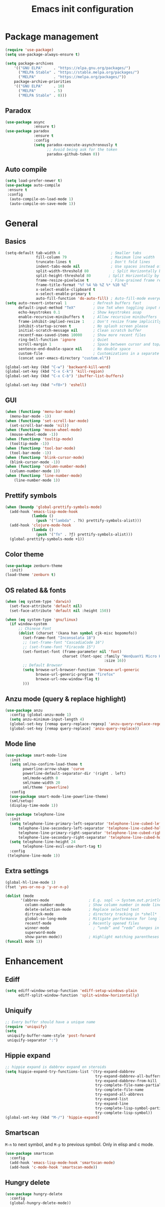 #+OPTIONS: toc:4 h:4
#+TITLE: Emacs init configuration
* Package management
#+begin_src emacs-lisp
  (require 'use-package)
  (setq use-package-always-ensure t)

  (setq package-archives
      '(("GNU ELPA"     . "https://elpa.gnu.org/packages/")
        ("MELPA Stable" . "https://stable.melpa.org/packages/")
        ("MELPA"        . "https://melpa.org/packages/"))
      package-archive-priorities
      '(("GNU ELPA"     . 10)
        ("MELPA"        . 5)
        ("MELPA Stable" . 0)))
#+end_src
** Paradox
#+begin_src emacs-lisp
(use-package async
             :ensure t)
(use-package paradox
             :ensure t
             :config
             (setq paradox-execute-asynchronously t
                   ;; Avoid being ask for the token
                   paradox-github-token 0))

#+end_src
** Auto compile
#+begin_src emacs-lisp
(setq load-prefer-newer t)
(use-package auto-compile
 :ensure t
 :config
  (auto-compile-on-load-mode 1)
  (auto-compile-on-save-mode 1))
#+end_src
* General
** Basics
#+begin_src emacs-lisp
(setq-default tab-width 4                       ; Smaller tabs
              fill-column 79                    ; Maximum line width
              truncate-lines t                  ; Don't fold lines
              indent-tabs-mode nil              ; Use spaces instead of tabs
              split-width-threshold 80           ; Split Horizontally by default
              split-height-threshold 80        ; Split Horizontally by default
              frame-resize-pixelwise t          ; Fine-grained frame resize
              frame-title-format "%f %4 %b %Z %* %10 %I"
              x-select-enable-clipboard t
              x-select-enable-primary t
              auto-fill-function 'do-auto-fill) ; Auto-fill-mode everywhere
(setq auto-revert-interval 1            ; Refresh buffers fast
      default-input-method "TeX"        ; Use TeX when toggling input method
      echo-keystrokes 0.1               ; Show keystrokes asap
      enable-recursive-minibuffers t    ; Allow recursive minibuffers
      frame-inhibit-implied-resize 1    ; Don't resize frame implicitly
      inhibit-startup-screen t          ; No splash screen please
      initial-scratch-message nil       ; Clean scratch buffer
      recentf-max-saved-items 10000     ; Show more recent files
      ring-bell-function 'ignore        ; Quiet
      scroll-margin 1                   ; Space between cursor and top/bottom
      sentence-end-double-space nil     ; No double space
      custom-file                       ; Customizations in a separate file
      (concat user-emacs-directory "custom.el"))

(global-set-key (kbd "C-w") 'backward-kill-word)
(global-set-key (kbd "C-x C-k") 'kill-region)
(global-set-key (kbd "C-x C-b") 'ibuffer-list-buffers)

(global-set-key (kbd "<f8>") 'eshell)
#+end_src
** GUI
#+begin_src emacs-lisp
(when (functionp 'menu-bar-mode)
  (menu-bar-mode -1))
(when (functionp 'set-scroll-bar-mode)
  (set-scroll-bar-mode 'nil))
(when (functionp 'mouse-wheel-mode)
  (mouse-wheel-mode -1))
(when (functionp 'tooltip-mode)
  (tooltip-mode -1))
(when (functionp 'tool-bar-mode)
  (tool-bar-mode -1))
(when (functionp 'blink-cursor-mode)
  (blink-cursor-mode -1))
(when (functionp 'column-number-mode)
  (column-number-mode 1))
(when (functionp 'line-number-mode)
    (line-number-mode 1))
#+end_src
** Prettify symbols
#+begin_src emacs-lisp
(when (boundp 'global-prettify-symbols-mode)
  (add-hook 'emacs-lisp-mode-hook
            (lambda ()
              (push '("lambda" . ?λ) prettify-symbols-alist)))
  (add-hook 'clojure-mode-hook
            (lambda ()
              (push '("fn" . ?ƒ) prettify-symbols-alist)))
  (global-prettify-symbols-mode +1))
#+end_src
** Color theme
#+begin_src emacs-lisp
  (use-package zenburn-theme
    :init)
  (load-theme 'zenburn t)
#+end_src
** OS related && fonts
#+begin_src emacs-lisp
(when (eq system-type 'darwin)
  (set-face-attribute 'default nil)
  (set-face-attribute 'default nil :height 150))

(when (eq system-type 'gnu/linux)
  (if window-system
      ;; Chinese Font
      (dolist (charset '(kana han symbol cjk-misc bopomofo))
        (set-frame-font "Inconsolata 18")
        ;; (set-frame-font "CascadiaCode 16")
        ;; (set-frame-font "Firacode 15")
        (set-fontset-font (frame-parameter nil 'font)
                          charset (font-spec :family "WenQuanYi Micro Hei Mono"
                                             :size 16))
        ;; Default Browser
        (setq browse-url-browser-function 'browse-url-generic
              browse-url-generic-program "firefox"
              browse-url-new-window-flag t)
        )))
#+end_src
*** COMMENT Ligature
    #+begin_src emacs-lisp
    (use-package ligature
      :config
      ;; Enable the "www" ligature in every possible major mode
      (ligature-set-ligatures 't '("www"))
      ;; Enable traditional ligature support in eww-mode, if the
      ;; `variable-pitch' face supports it
      (ligature-set-ligatures 'eww-mode '("ff" "fi" "ffi"))
      ;; Enable all Cascadia and Fira Code ligatures in programming modes
      (ligature-set-ligatures 'prog-mode
                            '(;; == === ==== => =| =>>=>=|=>==>> ==< =/=//=// =~
                              ;; =:= =!=
                              ("=" (rx (+ (or ">" "<" "|" "/" "~" ":" "!" "="))))
                              ;; ;; ;;;
                              (";" (rx (+ ";")))
                              ;; && &&&
                              ("&" (rx (+ "&")))
                              ;; !! !!! !. !: !!. != !== !~
                              ("!" (rx (+ (or "=" "!" "\." ":" "~"))))
                              ;; ?? ??? ?:  ?=  ?.
                              ("?" (rx (or ":" "=" "\." (+ "?"))))
                              ;; %% %%%
                              ("%" (rx (+ "%")))
                              ;; |> ||> |||> ||||> |] |} || ||| |-> ||-||
                              ;; |->>-||-<<-| |- |== ||=||
                              ;; |==>>==<<==<=>==//==/=!==:===>
                              ("|" (rx (+ (or ">" "<" "|" "/" ":" "!" "}" "\]"
                                              "-" "=" ))))
                              ;; \\ \\\ \/
                              ("\\" (rx (or "/" (+ "\\"))))
                              ;; ++ +++ ++++ +>
                              ("+" (rx (or ">" (+ "+"))))
                              ;; :: ::: :::: :> :< := :// ::=
                              (":" (rx (or ">" "<" "=" "//" ":=" (+ ":"))))
                              ;; // /// //// /\ /* /> /===:===!=//===>>==>==/
                              ("/" (rx (+ (or ">"  "<" "|" "/" "\\" "\*" ":" "!"
                                              "="))))
                              ;; .. ... .... .= .- .? ..= ..<
                              ("\." (rx (or "=" "-" "\?" "\.=" "\.<" (+ "\."))))
                              ;; -- --- ---- -~ -> ->> -| -|->-->>->--<<-|
                              ("-" (rx (+ (or ">" "<" "|" "~" "-"))))
                              ;; *> */ *)  ** *** ****
                              ("*" (rx (or ">" "/" ")" (+ "*"))))
                              ;; www wwww
                              ("w" (rx (+ "w")))
                              ;; <> <!-- <|> <: <~ <~> <~~ <+ <* <$ </  <+> <*>
                              ;; <$> </> <|  <||  <||| <|||| <- <-| <-<<-|-> <->>
                              ;; <<-> <= <=> <<==<<==>=|=>==/==//=!==:=>
                              ;; << <<< <<<<
                              ("<" (rx (+ (or "\+" "\*" "\$" "<" ">" ":" "~"  "!"
                                              "-"  "/" "|" "="))))
                              ;; >: >- >>- >--|-> >>-|-> >= >== >>== >=|=:=>>
                              ;; >> >>> >>>>
                              (">" (rx (+ (or ">" "<" "|" "/" ":" "=" "-"))))
                              ;; #: #= #! #( #? #[ #{ #_ #_( ## ### #####
                              ("#" (rx (or ":" "=" "!" "(" "\?" "\[" "{" "_(" "_"
                                           (+ "#"))))
                              ;; ~~ ~~~ ~=  ~-  ~@ ~> ~~>
                              ("~" (rx (or ">" "=" "-" "@" "~>" (+ "~"))))
                              ;; __ ___ ____ _|_ __|____|_
                              ("_" (rx (+ (or "_" "|"))))
                              ;; Fira code: 0xFF 0x12
                              ("0" (rx (and "x" (+ (in "A-F" "a-f" "0-9")))))
                              ;; Fira code:
                              "Fl"  "Tl"  "fi"  "fj"  "fl"  "ft"
                              ;; The few not covered by the regexps.
                              "{|"  "[|"  "]#"  "(*"  "}#"  "$>"  "^="))
      ;; Enables ligature checks globally in all buffers. You can also do it
      ;; per mode with `ligature-mode'.
      (global-ligature-mode t))
    #+end_src

** Anzu mode (query & replace highlight)
#+begin_src emacs-lisp
  (use-package anzu
    :config (global-anzu-mode 1)
    (setq anzu-minimum-input-length 4)
    (global-set-key [remap query-replace-regexp] 'anzu-query-replace-regexp)
    (global-set-key [remap query-replace] 'anzu-query-replace))
#+end_src
** Mode line
#+begin_src emacs-lisp
(use-package smart-mode-line
  :init
  (setq sml/no-confirm-load-theme t
        powerline-arrow-shape 'curve
        powerline-default-separator-dir '(right . left)
        sml/mode-width 0
        sml/name-width 20
        sml/theme 'powerline)
  :config
  (use-package smart-mode-line-powerline-theme)
  (sml/setup)
  (display-time-mode 1))

#+end_src

#+begin_src emacs-lisp :tangle no
(use-package telephone-line
  :init
  (setq telephone-line-primary-left-separator 'telephone-line-cubed-left
      telephone-line-secondary-left-separator 'telephone-line-cubed-hollow-left
      telephone-line-primary-right-separator 'telephone-line-cubed-right
      telephone-line-secondary-right-separator 'telephone-line-cubed-hollow-right)
  (setq telephone-line-height 24
        telephone-line-evil-use-short-tag t)
  :config
 (telephone-line-mode 1))
#+end_src
** Extra settings
#+begin_src emacs-lisp
(global-hl-line-mode 1)
(fset 'yes-or-no-p 'y-or-n-p)

(dolist (mode
       '(abbrev-mode                  ; E.g. sopl -> System.out.println
         column-number-mode           ; Show column number in mode line
         delete-selection-mode        ; Replace selected text
         dirtrack-mode                ; directory tracking in *shell*
         global-so-long-mode          ; Mitigate performance for long lines
         recentf-mode                 ; Recently opened files
         winner-mode					; “undo” and “redo” changes in WindowConfiguration
         superword-mode
         show-paren-mode))            ; Highlight matching parentheses
(funcall mode 1))
#+end_src
** COMMENT Evil mode
#+begin_src emacs-lisp
(use-package evil
  :demand t
  :bind (("<escape>" . keyboard-escape-quit))
  :init
  ;; allows for using cgn
  ;; (setq evil-search-module 'evil-search)
  (setq evil-want-keybinding nil)
  ;; no vim insert bindings
  (setq evil-undo-system 'undo-fu)
  :config
  (evil-mode 1))

(use-package evil-collection
  :after evil
  :ensure t
  :config
  (evil-collection-init))
#+end_src
* Enhancement
** Ediff
#+begin_src emacs-lisp
  (setq ediff-window-setup-function 'ediff-setup-windows-plain
        ediff-split-window-function 'split-window-horizontally)
#+end_src
** Uniquify
#+begin_src emacs-lisp
  ;; Every buffer should have a unique name 
  (require 'uniquify)
  (setq
   uniquify-buffer-name-style 'post-forward
   uniquify-separator ":")
#+end_src
** Hippie expand
#+begin_src emacs-lisp
  ;; hippie expand is dabbrev expand on steroids
  (setq hippie-expand-try-functions-list '(try-expand-dabbrev
                                           try-expand-dabbrev-all-buffers
                                           try-expand-dabbrev-from-kill
                                           try-complete-file-name-partially
                                           try-complete-file-name
                                           try-expand-all-abbrevs
                                           try-expand-list
                                           try-expand-line
                                           try-complete-lisp-symbol-partially
                                           try-complete-lisp-symbol))
  (global-set-key (kbd "M-/") 'hippie-expand)
#+end_src
** Smartscan
=M-n= to next symbol, and =M-p= to previous symbol.
Only in elisp and c mode.
#+begin_src emacs-lisp
  (use-package smartscan
    :config
    (add-hook 'emacs-lisp-mode-hook 'smartscan-mode)
    (add-hook 'c-mode-hook 'smartscan-mode))
#+end_src
** Hungry delete
#+begin_src emacs-lisp
  (use-package hungry-delete
    :config
    (global-hungry-delete-mode))
#+end_src
** Unfill paragraph
#+begin_src emacs-lisp
  ;;; Stefan Monnier <foo at acm.org>. It is the opposite of
  ;;; fill-paragraph
  (defun unfill-paragraph (&optional region)
    "Takes a multi-line paragraph and makes it into a single line of text."
    (interactive (progn (barf-if-buffer-read-only) '(t)))
    (let ((fill-column (point-max))
          ;; This would override `fill-column' if it's an integer.
          (emacs-lisp-docstring-fill-column t))
      (fill-paragraph nil region)))
  ;; Handy key definition
  (define-key global-map "\M-Q" 'unfill-paragraph)
#+end_src
** Smart move to the beginning of line
#+BEGIN_SRC emacs-lisp
(defun my/smarter-move-beginning-of-line (arg)
  "Move point back to indentation of beginning of line.

Move point to the first non-whitespace character on this line.
If point is already there, move to the beginning of the line.
Effectively toggle between the first non-whitespace character and
the beginning of the line.

If ARG is not nil or 1, move forward ARG - 1 lines first.  If
point reaches the beginning or end of the buffer, stop there."
  (interactive "^p")
  (setq arg (or arg 1))

  ;; Move lines first
  (when (/= arg 1)
    (let ((line-move-visual nil))
      (forward-line (1- arg))))

  (let ((orig-point (point)))
    (back-to-indentation)
    (when (= orig-point (point))
      (move-beginning-of-line 1))))

;; remap C-a to `smarter-move-beginning-of-line'
(global-set-key [remap move-beginning-of-line]
                'my/smarter-move-beginning-of-line)
#+END_SRC
** Window operation
#+BEGIN_SRC emacs-lisp
(defun my/vsplit-last-buffer (prefix)
  "Split the window vertically and display the previous buffer."
  (interactive "p")
  (split-window-vertically)
  (other-window 1 nil)
  (if (= prefix 1)
      (switch-to-next-buffer)))
(defun my/hsplit-last-buffer (prefix)
  "Split the window horizontally and display the previous buffer."
  (interactive "p")
  (split-window-horizontally)
  (other-window 1 nil)
  (if (= prefix 1) (switch-to-next-buffer)))

(global-set-key (kbd "C-x 2") 'my/vsplit-last-buffer)
(global-set-key (kbd "C-x 3") 'my/hsplit-last-buffer)

(defun sanityinc/toggle-delete-other-windows ()
  "Delete other windows in frame if any, or restore previous window config."
  (interactive)
  (if (and winner-mode
           (equal (selected-window) (next-window)))
      (winner-undo)
    (delete-other-windows)))

(global-set-key (kbd "C-x 1") 'sanityinc/toggle-delete-other-windows)

(defun split-window-horizontally-instead (prefix)
    (interactive "p")
    (delete-other-windows)
    (split-window-horizontally)
    (let ((target-window (next-window)))
                   (set-window-buffer target-window (other-buffer))))

(defun split-window-vertically-instead (prefix)
    (interactive "p")
    (delete-other-windows)
    (split-window-vertically)
    (let ((target-window (next-window)))
                   (set-window-buffer target-window (other-buffer))))

(global-set-key (kbd "C-x |") 'split-window-horizontally-instead)
(global-set-key (kbd "C-x _") 'split-window-vertically-instead)
#+END_SRC
** Smart copy/kill
#+begin_src emacs-lisp
;; Smart copy, if no region active, it simply copy the current whole line
(defadvice kill-line (before check-position activate)
  (if (member major-mode
              '(emacs-lisp-mode scheme-mode lisp-mode
                                c-mode c++-mode objc-mode js-mode
                                latex-mode plain-tex-mode))
      (if (and (eolp) (not (bolp)))
          (progn (forward-char 1)
                 (just-one-space 0)
                 (backward-char 1)))))

(defadvice kill-ring-save (before slick-copy activate compile)
  "When called interactively with no active region, copy a single line instead."
  (interactive (if mark-active (list (region-beginning) (region-end))
                 (message "Copied line")
                 (list (line-beginning-position)
                       (line-beginning-position 2)))))

(defadvice kill-region (before slick-cut activate compile)
  "When called interactively with no active region, kill a single line instead."
  (interactive
   (if mark-active (list (region-beginning) (region-end))
     (list (line-beginning-position)
           (line-beginning-position 2)))))

(defun get-point (symbol &optional arg)
  "get the point"
  (funcall symbol arg)
  (point)
  )

(defun copy-thing (begin-of-thing end-of-thing &optional arg)
  "copy thing between beg & end into kill ring"
  (save-excursion
    (let ((beg (get-point begin-of-thing 1))
          (end (get-point end-of-thing arg)))
      (copy-region-as-kill beg end)))
  )

(defun copy-word (&optional arg)
  "Copy words at point into kill-ring"
  (interactive "P")
  (copy-thing 'subword-backward 'subword-forward arg)
  ;;(paste-to-mark arg)
  )

(global-set-key (kbd "C-c w") (quote copy-word))
#+end_src
** ibuffer-vc
#+begin_src emacs-lisp
  (use-package ibuffer-vc
    :config
    (add-hook 'ibuffer-hook
              (lambda ()
                (ibuffer-vc-set-filter-groups-by-vc-root)
                (unless (eq ibuffer-sorting-mode 'alphabetic)
                  (ibuffer-do-sort-by-alphabetic))))
    (setq ibuffer-formats
          '((mark modified read-only vc-status-mini " "
                  (name 18 18 :left :elide)
                  " "
                  (size 9 -1 :right)
                  " "
                  (mode 16 16 :left :elide)
                  " "
                  (vc-status 16 16 :left)
                  " "
                filename-and-process))))
#+end_src
** narrow-or-widen-dwim
   #+BEGIN_SRC emacs-lisp
     (defun narrow-or-widen-dwim (p)
       "If the buffer is narrowed, it widens. Otherwise, it narrows
     intelligently.  Intelligently means: region, org-src-block,
     org-subtree, or defun, whichever applies first.  Narrowing to
     org-src-block actually calls `org-edit-src-code'.

     With prefix P, don't widen, just narrow even if buffer is already
     narrowed."
       (interactive "P")
       (declare (interactive-only))
       (cond ((and (buffer-narrowed-p) (not p)) (widen))
             ((and (boundp 'org-src-mode) org-src-mode (not p))
              (org-edit-src-exit))
             ((region-active-p)
              (narrow-to-region (region-beginning) (region-end)))
             ((derived-mode-p 'org-mode)
              (cond ((ignore-errors (org-edit-src-code)))
                    ((org-at-block-p)
                     (org-narrow-to-block))
                    (t (org-narrow-to-subtree))))
             ((derived-mode-p 'prog-mode) (narrow-to-defun))
             (t (error "Please select a region to narrow to"))))

     (global-set-key (kbd "C-x n n") 'narrow-or-widen-dwim)

   #+END_SRC
** Desktop save
#+begin_src emacs-lisp
  (desktop-save-mode 1)
#+end_src
** Dired
#+begin_src emacs-lisp
(setq
 dired-dwim-target t            ; if another Dired buffer is visibpple in another window, use that directory as target for Rename/Copy
 dired-recursive-copies 'always         ; "always" means no asking
 dired-recursive-deletes 'top           ; "top" means ask once for top level directory
 dired-listing-switches "-lha"          ; human-readable listing
 ls-lisp-dirs-first t
 )
(use-package dired-filetype-face)

;; auto refresh dired when file changes
(add-hook 'dired-mode-hook 'auto-revert-mode)

(with-eval-after-load 'dired  (require 'dired-filetype-face))
#+end_src
* Extensions
** ace-window
#+begin_src emacs-lisp
(use-package ace-window
  :bind ("C-x O" . ace-window))
#+end_src
** beacon-mode
Never to lose your cursor again.
#+begin_src emacs-lisp
  (use-package beacon
    :diminish beacon-mode
    :init
    (beacon-mode 1)
    (setq beacon-push-mark 35)
    (setq beacon-color "#666600"))
#+end_src
** Rainbow delimiters
#+begin_src emacs-lisp
(use-package rainbow-delimiters
  :defer t
  :hook (prog-mode . rainbow-delimiters-mode))
#+end_src
** Expand region
#+begin_src emacs-lisp
  (use-package expand-region
    :bind ("C-=" . er/expand-region))
#+end_src
** nyan cat
#+begin_src emacs-lisp
  (use-package nyan-mode
    :config
    (nyan-mode 1))
#+end_src
** Key frequency
#+begin_src emacs-lisp
  (use-package keyfreq
    :init
    :config
    (setq keyfreq-excluded-commands
          '(self-insert-command
            abort-recursive-edit
            forward-char
            backward-char
            previous-line
            next-line))
    (keyfreq-mode 1)
    (keyfreq-autosave-mode 1))
#+end_src
** Olivetti (for prose writing)
#+begin_src emacs-lisp
;; Minor mode for a nice writing environment
(use-package olivetti
  :defer t
  :bind ("C-c o" . olivetti-mode)
  :config
  (setq-default olivetti-body-width (+ fill-column 3)))
#+end_src
** Focus (dim surounding texts)
#+begin_src emacs-lisp
  ;; Dim color of text in surrounding sections
  (use-package focus
    :defer t
    :bind ("C-c f" . focus-mode))
#+end_src
** Word count
#+begin_src emacs-lisp
  (use-package wc-mode)
#+end_src
** Multiple cursors
#+begin_src emacs-lisp
(use-package multiple-cursors
  :bind (;("C-M" . mc/edit-lines)
         ("C->" . mc/mark-next-like-this)
         ("C-<" . mc/mark-previous-like-this)
         ("C-c C-<" . mc/mark-all-like-this)))
#+end_src
** Smart comment
   #+begin_src emacs-lisp
   (use-package comment-dwim-2
     :bind ("M-;" . comment-dwim-2))
   #+end_src
** Auto completion
#+begin_src emacs-lisp
;; Modular text completion framework
(use-package corfu
  :init
  (global-corfu-mode 1)
  (corfu-popupinfo-mode 1)
  :config
  (setq corfu-cycle t
        corfu-auto t
        corfu-auto-delay 0
        corfu-auto-prefix 2
        corfu-quit-at-boundary 'separator
        corfu-popupinfo-delay 0.5))
;; Emacs completion style that matches multiple regexps in any order
(use-package orderless
  :ensure t
  :config
  (setq completion-styles '(orderless basic partial-completion)
        completion-category-overrides '((file (styles basic partial-completion)))
        orderless-component-separator "[ |]"))
#+end_src

* Program
** cc-mode
#+begin_src emacs-lisp
  (defun linux-c-mode()
    (define-key c-mode-map [return] 'newline-and-indent)
    (interactive)
    (c-set-style "K&R")
    (c-toggle-auto-state)
    (setq c-basic-offset 8)
    (setq indent-tabs-mode nil)
    (c-toggle-hungry-state)
    (imenu-add-menubar-index)
    (which-function-mode)
    (c-toggle-auto-newline 1)
    (c-set-offset 'inextern-lang 0)
    )

  (defun linux-cpp-mode()
    (define-key c++-mode-map [return] 'newline-and-indent)
    (define-key c++-mode-map [(control c) (c)] 'compile)
    (interactive)
    (c-set-style "K&R")
    (c-toggle-auto-state)
    (c-toggle-hungry-state)

    (setq c++-tab-always-indent t)
        (setq c-basic-offset 3)
        (setq indent-tabs-mode nil)
        (imenu-add-menubar-index)
        (which-function-mode)
        (c-set-offset 'inextern-lang 0))

  (add-hook 'c-mode-hook 'linux-c-mode)
  (add-hook 'c++-mode-hook 'linux-cpp-mode)

  (use-package color-identifiers-mode
    :config
    (add-hook 'c-mode-hook 'color-identifiers-mode)
    (add-hook 'c++-mode-hook 'color-identifiers-mode))
#+end_src
** Makefile
#+BEGIN_SRC emacs-lisp
(add-to-list 'auto-mode-alist '("[Mm]akefile*" . makefile-gmake-mode))
(defun prelude-makefile-mode-defaults ()
  (setq indent-tabs-mode t ))

(setq prelude-makefile-mode-hook 'prelude-makefile-mode-defaults)

(add-hook 'makefile-mode-hook (lambda ()
                                (run-hooks 'prelude-makefile-mode-hook)))
#+END_SRC

** Markdown
#+begin_src emacs-lisp
;; Emacs Major mode for Markdown-formatted files
(use-package markdown-mode
  :defer t)
#+end_src
** dtrt-indent
#+BEGIN_SRC emacs-lisp
(use-package dtrt-indent)
(add-hook 'c-mode-common-hook
          (lambda()
            (require 'dtrt-indent)
            ;; (setq dtrt-indent-verbosity 0)
            (dtrt-indent-mode t)))
#+END_SRC
** Aggressive indent
   #+begin_src emacs-lisp
   (use-package aggressive-indent
     :config
     (add-hook 'emacs-lisp-mode-hook #'aggressive-indent-mode)
     (add-hook 'css-mode-hook #'aggressive-indent-mode))
   #+end_src
** Fly spell
#+begin_src emacs-lisp
(defun cycle-languages ()
  "Changes the ispell dictionary to the first element in
ISPELL-LANGUAGES, and returns an interactive function that cycles
the languages in ISPELL-LANGUAGES when invoked."
  (let ((ispell-languages (list "american" "norsk")))
    (lambda ()
      (interactive)
      ;; Rotates the languages cycle and changes the ispell dictionary.
      (let ((rotated (nconc (cdr ispell-languages) (list (car ispell-languages)))))
        (ispell-change-dictionary (car (setq ispell-languages rotated)))))))

(use-package flyspell
  :defer t
  :if (executable-find "aspell")
  :hook ((text-mode . flyspell-mode)
         (prog-mode . flyspell-prog-mode)
         (flyspell-mode . (lambda ()
                            (local-set-key
                             (kbd "C-c l")
                             (cycle-languages)))))
  :config
  (ispell-change-dictionary "american" t))
#+end_src
** Magit
#+begin_src emacs-lisp
;; A Git porcelain inside Emacs.
(use-package magit
  :bind ("C-x g" . magit-status))

(use-package git-timemachine)
#+end_src
** Git gutter
   #+begin_src emacs-lisp
   (use-package git-gutter
     :config
     (setq git-gutter:update-interval 0.02)
     (global-git-gutter-mode +1))

   (use-package git-gutter-fringe
     :config
     (define-fringe-bitmap 'git-gutter-fr:added [224] nil nil '(center repeated))
     (define-fringe-bitmap 'git-gutter-fr:modified [224] nil nil '(center repeated))
     (define-fringe-bitmap 'git-gutter-fr:deleted [128 192 224 240] nil nil 'bottom))
   #+end_src
** Helm
*** Basic
***  setting
#+begin_src emacs-lisp
(use-package helm
  :ensure t
  :config
  (setq helm-split-window-in-side-p           t ; open helm buffer inside current window, not occupy whole other window
        helm-move-to-line-cycle-in-source     t ; move to end or beginning of source when reaching top or bottom of source.
        helm-ff-search-library-in-sexp        t ; search for library in `require' and `declare-function' sexp.
        helm-scroll-amount                    8 ; scroll 8 lines other window using M-<next>/M-<prior>
        helm-ff-file-name-history-use-recentf t)

  :bind (("C-c h" . helm-command-prefix)
         ("M-x" . helm-M-x)
         ("C-x y" . helm-show-kill-ring)
         ("C-x b" . helm-mini)
         ("C-x C-f" . helm-find-files)
         ("M-i" . helm-occur)
         :map helm-command-map
         ("C-i" . helm-execute-persistent-action)
         ("C-i" . helm-select-action)
         ("<tab>" . helm-execute-persistent-action))
  )

(global-unset-key (kbd "C-x c"))
#+end_src
*** Helm gtags
#+begin_src emacs-lisp
(use-package helm-gtags
  :after helm                      
  :config
  (setq helm-gtags-auto-update t)
  (setq helm-gtags-update-interval-second 60)
  :bind (:map helm-gtags-mode-map
              ("M-t" . helm-gtags-find-tag)
              ("M-r" . helm-gtags-find-rtag)
              ("M-s" . helm-gtags-find-symbol)
              ("M-g M-p" . helm-gtags-parse-file)
              ("C-c <" . helm-gtags-previous-history)
              ("C-c >" . helm-gtags-next-history)
              ("M-," . helm-gtags-pop-stack))
  :hook ((c-mode-hook . helm-gtags-mode)
         (c++-mode-hook . helm-gtags-mode)
         (asm-mode-hook . helm-gtags-mode)))
#+end_src
*** Helm projectile
#+begin_src emacs-lisp
(use-package helm-projectile
  :diminish t
  :after helm
  :bind (("C-c p f" . helm-projectile-find-file-dwim)
         ("C-c p p" . helm-projectile-switch-project)
         ("C-c p b" . helm-projectile-switch-to-buffer)
         ("C-c p g" . helm-projectile-grep)))

(projectile-global-mode)
(setq projectile-completion-system 'helm)
(helm-projectile-on)

(setq projectile-enable-caching t)
#+end_src
*** Helm exwm
#+begin_src emacs-lisp
(use-package helm-exwm
  :ensure t
  :bind ("C-x B" . helm-exwm)
  :config
  (setq helm-exwm-emacs-buffers-source (helm-exwm-build-emacs-buffers-source))
  (setq helm-exwm-source (helm-exwm-build-source))
  (setq helm-mini-default-sources `(helm-exwm-emacs-buffers-source
                                    helm-exwm-source
                                    helm-source-recentf)))
#+end_src
*** helm-ag
    Rely on =ripgrep=, install it firstly.
 #+begin_src emacs-lisp
 (use-package helm-ag
   :init
   (setq helm-ag-base-command "rg"
         helm-ag-command-option "--no-heading"
         helm-ag-insert-at-point 'symbol)
   :bind
   ("C-c h g" . helm-do-ag)
 )
 #+end_src

** Yasnippet
#+begin_src emacs-lisp
(use-package yasnippet
  :diminish t
  :init
  (setq helm-yas-space-match-any-greedy t)
  (setq yas-prompt-functions '(yas-dropdown-prompt
                               yas-ido-prompt
                               yas-completing-prompt))
  :config
  (use-package helm-c-yasnippet)
  (yas-global-mode 1)
  (add-hook 'term-mode-hook (lambda()
                              (yas-minor-mode -1))))
#+end_src

** Compilation
#+begin_src emacs-lisp
(defun prelude-colorize-compilation-buffer ()
  "Colorize a compilation mode buffer."
  (interactive)
  ;; we don't want to mess with child modes such as grep-mode, ack, ag, etc
  (when (eq major-mode 'compilation-mode)
    (let ((inhibit-read-only t))
      (ansi-color-apply-on-region (point-min) (point-max)))))
(setq compilation-ask-about-save nil          ; Just save before compiling
      compilation-always-kill t               ; Just kill old compile processes before starting the new one
      compilation-scroll-output 'first-error) ; Automatically scroll to first
(use-package cd-compile
  :bind ("<f5>" . cd-compile))
#+end_src

** Smartparens
#+begin_src emacs-lisp
(use-package smartparens-mode
  :ensure smartparens  ;; install the package
  :hook (prog-mode text-mode markdown-mode) ;; add `smartparens-mode` to these hooks
  :config
  ;; load default config
  (require 'smartparens-config))
#+end_src
** TODO COMMENT Treesitter
#+begin_src emacs-lisp
(use-package treesit
  :defer t
  :hook ((bash-ts-mode c-ts-mode c++-ts-mode
          html-ts-mode js-ts-mode typescript-ts-mode
          json-ts-mode rust-ts-mode tsx-ts-mode python-ts-mode
          css-ts-mode yaml-ts-mode) . lsp-deferred)
  :init
  (setq treesit-language-source-alist
   '((bash "https://github.com/tree-sitter/tree-sitter-bash")
     (c "https://github.com/tree-sitter/tree-sitter-c")
     (cmake "https://github.com/uyha/tree-sitter-cmake")
     (common-lisp "https://github.com/theHamsta/tree-sitter-commonlisp")
     (cpp "https://github.com/tree-sitter/tree-sitter-cpp")
     (css "https://github.com/tree-sitter/tree-sitter-css")
     (csharp "https://github.com/tree-sitter/tree-sitter-c-sharp")
     (elisp "https://github.com/Wilfred/tree-sitter-elisp")
     (go "https://github.com/tree-sitter/tree-sitter-go")
     (go-mod "https://github.com/camdencheek/tree-sitter-go-mod")
     (html "https://github.com/tree-sitter/tree-sitter-html")
     (js . ("https://github.com/tree-sitter/tree-sitter-javascript" "master" "src"))
     (json "https://github.com/tree-sitter/tree-sitter-json")
     (lua "https://github.com/Azganoth/tree-sitter-lua")
     (make "https://github.com/alemuller/tree-sitter-make")
     (markdown "https://github.com/ikatyang/tree-sitter-markdown")
     (python "https://github.com/tree-sitter/tree-sitter-python")
     (r "https://github.com/r-lib/tree-sitter-r")
     (rust "https://github.com/tree-sitter/tree-sitter-rust")
     (toml "https://github.com/tree-sitter/tree-sitter-toml")
     (tsx . ("https://github.com/tree-sitter/tree-sitter-typescript" "master" "tsx/src"))
     (typescript . ("https://github.com/tree-sitter/tree-sitter-typescript" "master" "typescript/src"))
     (yaml "https://github.com/ikatyang/tree-sitter-yaml"))))
#+end_src
** TODO COMMENT Editor config
#+begin_src emacs-lisp
  ;; EditorConfig Emacs Plugin
  (use-package editorconfig
    :config
    (editorconfig-mode 1))
#+end_src
** TODO COMMENT Eglot
* Org mode
** Basics
#+begin_src emacs-lisp
(use-package org
  :defer t
  :bind (("C-c c" . org-capture)
         :map org-mode-map
         ("M-;" . org-comment-dwim))
  :config
  (setq org-adapt-indentation t
        org-hide-leading-stars t
        org-hide-emphasis-markers t
        org-pretty-entities t
        org-src-fontify-natively t
        org-edit-src-content-indentation 0
        org-ellipsis "⤵")
  (add-hook 'org-mode-hook (lambda () (org-indent-mode t))))
#+end_src
** org-babel
#+begin_src emacs-lisp
(use-package gnuplot)
(use-package plantuml-mode)
;; active Babel languages
(org-babel-do-load-languages
 'org-babel-load-languages
 '((shell . t)
   (dot . t)
   (ditaa . t)
   (python . t)
   (gnuplot . t)
   (plantuml . t)
   (emacs-lisp . t)
   ))
;; Install plantuml.jar by: sudo apt install plantuml
(setq org-plantuml-jar-path "/usr/share/plantuml/plantuml.jar")
(setq puml-plantuml-jar-path "/usr/share/plantuml/plantuml.jar")
#+end_src
** Plantuml
#+begin_src emacs-lisp
(use-package plantuml-mode
  :defer t
  :mode ("\\.\\(pum\\|puml\\)\\'" . plantuml-mode)
  :after ob
  :init
  (add-to-list 'org-babel-load-languages '(plantuml . t))
  :config
  (setq plantuml-default-exec-mode 'jar
        plantuml-jar-path "~/.local/bin/plantuml.jar"
        org-plantuml-jar-path "~/.local/bin/plantuml.jar"))
#+end_src
** Graphviz(dot)
#+begin_src emacs-lisp
(use-package graphviz-dot-mode
  :defer t
  :after org
  :mode (("\\.diag\\'"      . graphviz-dot-mode)
         ("\\.blockdiag\\'" . graphviz-dot-mode)
         ("\\.nwdiag\\'"    . graphviz-dot-mode)
         ("\\.rackdiag\\'"  . graphviz-dot-mode)
         ("\\.dot\\'"       . graphviz-dot-mode)
         ("\\.gv\\'"        . graphviz-dot-mode))
  :init
  (setq graphviz-dot-indent-width tab-width)
  (with-eval-after-load 'org
      (defalias 'org-babel-execute:graphviz-dot #'org-babel-execute:dot)
      (add-to-list 'org-babel-load-languages '(dot . t))
      (require 'ob-dot)
      (setq org-src-lang-modes
            (append '(("dot" . graphviz-dot))
                    (delete '("dot" . fundamental) org-src-lang-modes)))))

#+end_src
** COMMENT Org auto tangle
#+begin_src emacs-lisp
(use-package org-auto-tangle
  :defer t
  :hook (org-mode . org-auto-tangle-mode))
#+end_src
** Org modern
#+begin_src emacs-lisp
;; Modern looks for Org
(use-package org-modern
  :after org
  :hook
  (org-mode . org-modern-mode)
  :config
  (setq org-modern-block-fringe nil))
#+end_src
** org-journal
#+begin_src emacs-lisp
(use-package org-journal
  :init
  (setq org-journal-dir "~/org/journal/"
        org-journal-date-format "%A, %d %B %Y"
        org-journal-file-type 'weekly)
  :bind
  ("<f6>" . org-journal-new-entry))
#+end_src
** org-ai
#+begin_src emacs-lisp
(use-package org-ai
  :ensure t
  :commands (org-ai-mode
             org-ai-global-mode)
  :init
  (add-hook 'org-mode-hook #'org-ai-mode) ; enable org-ai in org-mode
  (org-ai-global-mode) ; installs global keybindings on C-c M-a
  :config
  (setq org-ai-default-chat-model "gpt-4") ; if you are on the gpt-4 beta:
  (org-ai-install-yasnippets)) ; if you are using yasnippet and want `ai` snippets
#+end_src

** org-download
#+begin_src emacs-lisp
(use-package org-download
    :after org
    :bind
    (:map org-mode-map
    (("s-Y" . org-download-screenshot)
        ("s-y" . org-download-yank)))
    :config
    (if (memq window-system '(mac ns))
        (setq org-download-screenshot-method "screencapture -i %s")
        (setq org-download-screenshot-method "flameshot gui --raw > %s")
        )
    (defun my-org-download-method (link)
        "This is a helper function for org-download.
    It creates a folder in the root directory (~/.org/img/) named after the
    org filename (sans extension) and puts all images from that file in there.
    Inspired by https://github.com/daviderestivo/emacs-config/blob/6086a7013020e19c0bc532770e9533b4fc549438/init.el#L701"
        (let ((filename
            (file-name-nondirectory
                (car (url-path-and-query
                    (url-generic-parse-url link)))))
            ;; Create folder name with current buffer name, and place in root dir
            (dirname (concat "./images/"
                            (replace-regexp-in-string " " "_" (downcase (file-name-base buffer-file-name))))))

        ;; Add timestamp to filename
        (setq filename-with-timestamp (format "%s%s.%s"
                                                (file-name-sans-extension filename)
                                                (format-time-string org-download-timestamp)
                                                (file-name-extension filename)))
        ;; Create folder if necessary
        (unless (file-exists-p dirname)
            (make-directory dirname t))
        (expand-file-name filename-with-timestamp dirname)))
    (setq org-download-method 'my-org-download-method))
#+end_src

** org-capture
#+begin_src emacs-lisp
;; Org-capture templates
(setq org-my-anki-file "~/org/capture/anki.org")

(setq org-capture-templates
      '(
        ("a" "Anki basic"
         entry
         (file+headline org-my-anki-file "Dispatch Shelf")
         "* %<%H:%M>   %^g\n:PROPERTIES:\n:ANKI_NOTE_TYPE: Basic\n:ANKI_DECK: Mega\n:END:\n** Front\n%?\n** Back\n%x\n")
        ("A" "Anki cloze"
         entry
         (file+headline org-my-anki-file "Dispatch Shelf")
         "* %<%H:%M>   %^g\n:PROPERTIES:\n:ANKI_NOTE_TYPE: Cloze\n:ANKI_DECK: Mega\n:END:\n** Text\n%x\n** Extra\n")))
#+end_src
** org-roam
#+begin_src emacs-lisp
;; Copy from https://ag91.github.io/blog/2022/02/05/an-helm-source-for-org-roam-v2/
(defun helm-org-roam (&optional input candidates)
  (interactive)
  (require 'org-roam)
  (helm
   :input input
   :sources (list
             (helm-build-sync-source "Roam: "
               :must-match nil
               :fuzzy-match t
               :candidates (or candidates (org-roam--get-titles))
               :action
               '(("Find File" . (lambda (x)
                                  (--> x
                                       org-roam-node-from-title-or-alias
                                       (org-roam-node-visit it t))))
                 ("Insert link" . (lambda (x)
                                    (--> x
                                         org-roam-node-from-title-or-alias
                                         (insert
                                          (format
                                           "[[id:%s][%s]]"
                                           (org-roam-node-id it)
                                           (org-roam-node-title it))))))
                 ("Follow backlinks" . (lambda (x)
                                         (let ((candidates
                                                (--> x
                                                     org-roam-node-from-title-or-alias
                                                     org-roam-backlinks-get
                                                     (--map
                                                      (org-roam-node-title
                                                       (org-roam-backlink-source-node it))
                                                      it))))
                                           (helm-org-roam nil (or candidates (list x))))))))
             (helm-build-dummy-source
                 "Create note"
               :action '(("Capture note" . (lambda (candidate)
                                             (org-roam-capture-
                                              :node (org-roam-node-create :title candidate)
                                              :props '(:finalize find-file)))))))))

(defun org-roam-tag-add-non-interactive (tags)
  "Add TAGS to the node at point."
  (let ((node (org-roam-node-at-point 'assert)))
    (goto-char (org-roam-node-point node))
    (if (= (org-outline-level) 0)
        (let ((current-tags (split-string (or (cadr (assoc "FILETAGS"
                                                           (org-collect-keywords '("filetags"))))
                                              "")
                                          ":" 'omit-nulls)))
          (org-roam-set-keyword "filetags" (org-make-tag-string (seq-uniq (append tags current-tags)))))
      (org-set-tags (seq-uniq (append tags (org-get-tags)))))))

(defun helm-org-roam-tag (&optional input candidates)
  (interactive)
  (require 'org-roam)
  (helm
   :input input
   :sources (list
             (helm-build-sync-source "Roam: "
               :must-match nil
               :fuzzy-match t
               :candidates (or candidates (org-roam-tag-completions))
               :action
               '(("Add tag" . (lambda (candidate)
                                (org-roam-tag-add-non-interactive (list candidate))
                                ))))
             (helm-build-dummy-source
                 "Create tag"
               :action '(("New tag" . (lambda (candidate)
                                        (org-roam-tag-add-non-interactive (list candidate))
                                        )))))))

(use-package org-roam
  :ensure t
  :custom
  (org-roam-directory (file-truename "~/org/roam/"))
  :bind (("C-c n l" . org-roam-buffer-toggle)
         ("C-c n f" . org-roam-node-find)
         ("C-c n g" . org-roam-graph)
         ("C-c n i" . org-roam-node-insert)
         ("C-c n c" . org-roam-capture)
         ("C-c n t" . helm-org-roam-tag)
         ("C-c n T" . org-roam-tag-remove)
         ("C-c n o" . helm-org-roam)
         ;; Dailies
         ("C-c n j" . org-roam-dailies-capture-today))
  :config
  ;; If you're using a vertical completion framework, you might want a more informative completion interface
  (setq org-roam-node-display-template (concat "${title:*} " (propertize "${tags:10}" 'face 'org-tag)))
  (org-roam-db-autosync-mode)
  ;; If using org-roam-protocol
  (require 'org-roam-protocol))
#+end_src
*** Deft
#+begin_src emacs-lisp
(use-package deft
  :bind ("<f6>" . deft)
  :config
  (setq deft-directory org-roam-directory
        deft-recursive t
        deft-strip-summary-regexp ":PROPERTIES:\n\\(.+\n\\)+:END:\n"
        deft-extensions '("md" "org")
        deft-use-filename-as-title t))
#+end_src
*** org-roam-ui
#+begin_src emacs-lisp
(use-package org-roam-ui
  :after org-roam
  ;;         normally we'd recommend hooking orui after org-roam, but since org-roam does not have
  ;;         a hookable mode anymore, you're advised to pick something yourself
  ;;         if you don't care about startup time, use
  ;;  :hook (after-init . org-roam-ui-mode)
  :config
  (setq org-roam-ui-sync-theme t
        org-roam-ui-follow t
        org-roam-ui-update-on-save t
        org-roam-ui-open-on-start t))
#+end_src
** Latex
#+begin_src emacs-lisp
(require 'ox-latex)
(require 'ox-beamer)
(setq org-latex-images-centered 't)

(setq org-latex-coding-system 'utf-8)

(setf org-latex-default-packages-alist
      (remove '("AUTO" "inputenc" t) org-latex-default-packages-alist))
(setf org-latex-default-packages-alist
      (remove '("T1" "fontenc" t) org-latex-default-packages-alist))

(setq org-latex-pdf-process '("xelatex -8bit -shell-escape  %f"
                              "xelatex -8bit -shell-escape  %f"))
(setq org-latex-packages-alist
      '("
        \\hypersetup{ colorlinks,% 
                linkcolor=blue,% 
                citecolor=black,%
                urlcolor=black,%
                filecolor=black
               }

        \\usepackage{array}
        \\usepackage{xcolor}
        \\definecolor{bg}{rgb}{0.95,0.95,0.95}"))

(add-to-list 'org-latex-packages-alist '("" "minted"))
(setq org-latex-listings 'minted)
(setq org-latex-minted-options
      '(
        ("bgcolor" "bg")
        ("frame" "lines")
        ("linenos" "")
        ("fontsize" "\\scriptsize")
        ))

(add-to-list 'org-latex-classes
             '("article-cn"
              "\\documentclass[11pt]{article}
                [DEFAULT-PACKAGES]
                [PACKAGES]
                \\usepackage{fontspec}

                \\XeTeXlinebreaklocale ``zh''
                \\XeTeXlinebreakskip = 0pt plus 1pt minus 0.1pt
                \\newcommand\\fontnamehei{WenQuanYi Zen Hei}
                \\newcommand\\fontnamesong{AR PL UMing CN}
                \\newcommand\\fontnamekai{AR PL KaitiM GB}
                \\newcommand\\fontnamemono{FreeMono}
                \\newcommand\\fontnameroman{FreeSans}
                \\setmainfont[BoldFont=\\fontnamehei]{\\fontnamesong}
                \\setsansfont[BoldFont=\\fontnamehei]{\\fontnamekai}
                \\setmonofont{\\fontnamemono}
                \\setromanfont[BoldFont=\\fontnamehei]{\\fontnamesong}
                \\makeatletter
                \\def\\verbatim@font{\\rmfamily\\small} %verbatim中使用roman字体族
                \\makeatother"

              ("\\section{%s}" . "\\section*{%s}")
              ("\\subsection{%s}" . "\\subsection*{%s}")
              ("\\subsubsection{%s}" . "\\subsubsection*{%s}")
              ("\\paragraph{%s}" . "\\paragraph*{%s}")
              ("\\subparagraph{%s}" . "\\subparagraph*{%s}")))

(add-to-list 'org-latex-classes
             '("article-img"
              "\\documentclass[11pt]{article}
                [DEFAULT-PACKAGES]
                [PACKAGES]
                \\usepackage{geometry}
                \\geometry{left=1.5cm,right=1.5cm,top=1.5cm,bottom=1.5cm}"
              ("\\section{%s}" . "\\section*{%s}")
              ("\\subsection{%s}" . "\\subsection*{%s}")
              ("\\subsubsection{%s}" . "\\subsubsection*{%s}")
              ("\\paragraph{%s}" . "\\paragraph*{%s}")
              ("\\subparagraph{%s}" . "\\subparagraph*{%s}")))
#+end_src
* Shells
** Eshell
#+begin_src emacs-lisp
(setq eshell-scroll-to-bottom-on-input t) ; press any key to jump back to the prompt:
(setq eshell-prefer-lisp-functions nil)
#+end_src
* Exwm
#+begin_src emacs-lisp
(defun exwm/run-in-background (command &optional once)
  (let ((command-parts (split-string command " +")))
    (apply #'call-process `(,(car command-parts) nil 0 nil ,@(cdr command-parts)))))

(use-package exwm
  :if (seq-contains-p command-line-args "--with-exwm")
  :config
  (set-frame-parameter (selected-frame) 'alpha-background 0.7)
  (require 'exwm-randr)
  ;; (exwm/run-in-background "feh --bg-scale \"${cat $HOME/Pictures/wall-paper.jpg}\"")
  (start-process-shell-command
   "xrandr" nil "xrandr --output eDP --mode 1920x1200")

  ;; Emacs server is not required to run EXWM but it has some interesting uses
  (server-start)

  (require 'exwm-config)
  ;; Set the initial workspace number.
  (unless (get 'exwm-workspace-number 'saved-value)
    (setq exwm-workspace-number 2))
  ;; Make class name the buffer name
  (add-hook 'exwm-update-class-hook
            (lambda ()
              (exwm-workspace-rename-buffer exwm-class-name)))
  ;; Global keybindings.
  (unless (get 'exwm-input-global-keys 'saved-value)
    (setq exwm-input-global-keys
          `(
            ;; 's-r': Reset (to line-mode).
            ([?\s-R] . exwm-restart)
            ;; 's-w': Switch workspace.
            ([?\s-w] . exwm-workspace-switch)
            ;; 's-1': Switch workspace.
            ([?\s-1] . (exwm-workspace-switch 0))
            ;; 's-d': Launch application.
            ([?\s-d] . dmenu))))

            ;; ;; 's-N': Switch to certain workspace.
            ;; ,@(mapcar (lambda (i)
            ;;             `(,(kbd (format "s-%d" i)) .
            ;;               (lambda ()
            ;;                 (interactive)
            ;;                 (exwm-workspace-switch-create ,i))))
            ;;           (number-sequence 0 9))))
  ;; Line-editing shortcuts
  (unless (get 'exwm-input-simulation-keys 'saved-value)
    (setq exwm-input-simulation-keys
          '(([?\C-b] . [left])
            ([?\C-f] . [right])
            ([?\C-p] . [up])
            ([?\C-n] . [down])
            ([?\C-a] . [home])
            ([?\C-e] . [end])
            ([?\M-v] . [prior])
            ([?\C-v] . [next])
            ([?\C-d] . [delete])
            ([?\C-k] . [S-end delete]))))
  ;; Enable EXWM
  (exwm-enable)
  (exwm-randr-enable)
  (exwm-config-ido)
  (exwm-config-misc))
#+end_src
* Other tools
** Dictionary
#+begin_src emacs-lisp
;; display the definition of word at point
(use-package sdcv
  :defer t
  :bind ("C-c d" . sdcv-search-input))
#+end_src
** Which key (show available keybindings)
#+begin_src emacs-lisp
;; Display available keybindings in popup
(use-package which-key
  :config
  (which-key-mode 1))
#+end_src
** Pdf tools
   #+begin_src emacs-lisp
   (use-package pdf-tools
     :config
     (pdf-tools-install))
   (use-package org-noter)
   #+end_src
